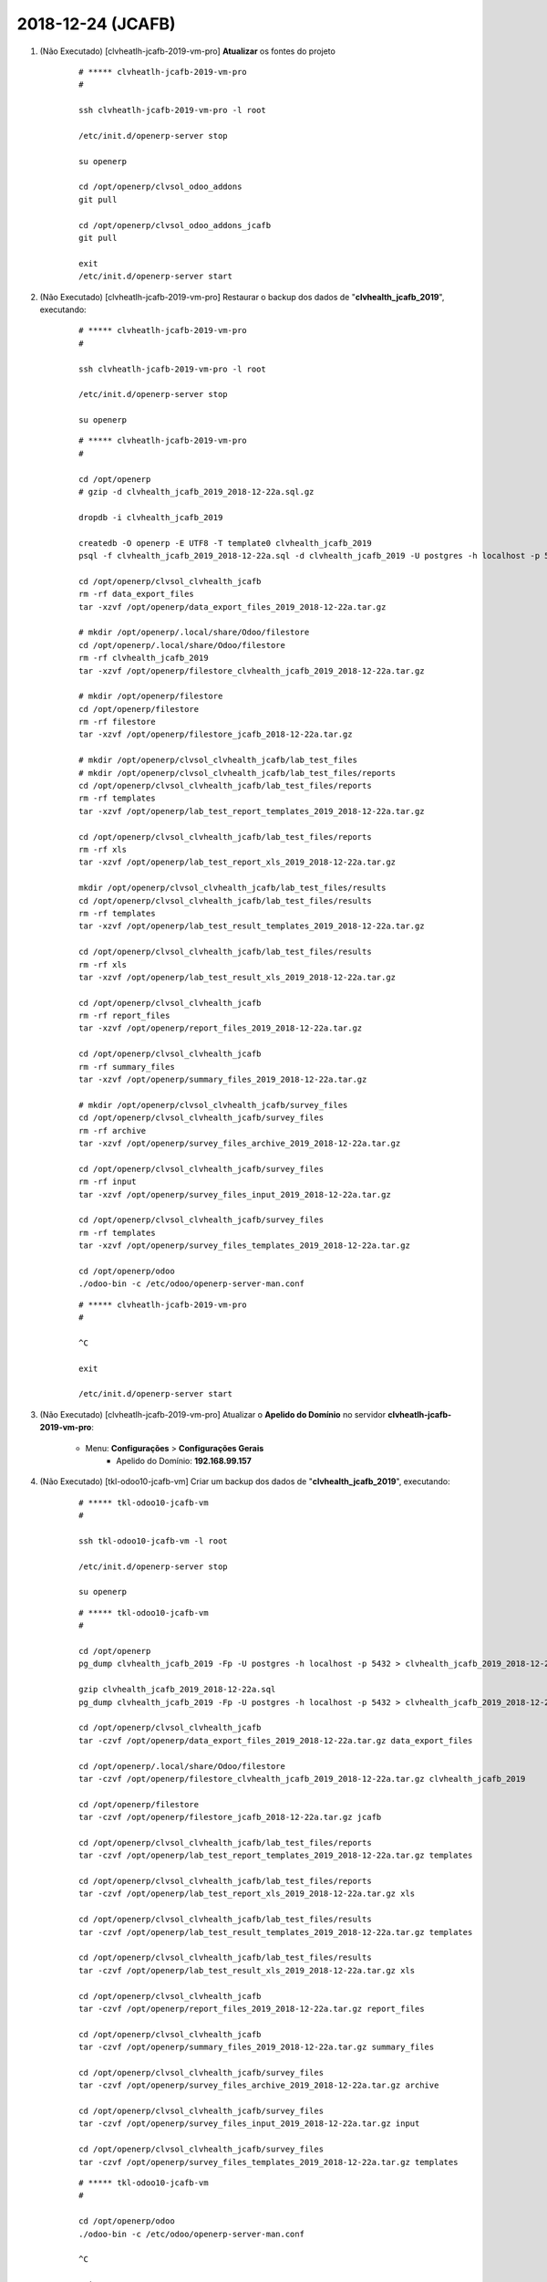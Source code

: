 .. raw:: html

    <style> .red {color:red} </style>

.. role:: red

==================
2018-12-24 (JCAFB)
==================

#. :red:`(Não Executado)` [clvheatlh-jcafb-2019-vm-pro] **Atualizar** os fontes do projeto

    ::

        # ***** clvheatlh-jcafb-2019-vm-pro
        #

        ssh clvheatlh-jcafb-2019-vm-pro -l root

        /etc/init.d/openerp-server stop

        su openerp

        cd /opt/openerp/clvsol_odoo_addons
        git pull

        cd /opt/openerp/clvsol_odoo_addons_jcafb
        git pull

        exit
        /etc/init.d/openerp-server start

#. :red:`(Não Executado)` [clvheatlh-jcafb-2019-vm-pro] Restaurar o backup dos dados de "**clvhealth_jcafb_2019**", executando:

    ::

        # ***** clvheatlh-jcafb-2019-vm-pro
        #

        ssh clvheatlh-jcafb-2019-vm-pro -l root

        /etc/init.d/openerp-server stop

        su openerp

    ::

        # ***** clvheatlh-jcafb-2019-vm-pro
        #

        cd /opt/openerp
        # gzip -d clvhealth_jcafb_2019_2018-12-22a.sql.gz

        dropdb -i clvhealth_jcafb_2019

        createdb -O openerp -E UTF8 -T template0 clvhealth_jcafb_2019
        psql -f clvhealth_jcafb_2019_2018-12-22a.sql -d clvhealth_jcafb_2019 -U postgres -h localhost -p 5432 -q

        cd /opt/openerp/clvsol_clvhealth_jcafb
        rm -rf data_export_files
        tar -xzvf /opt/openerp/data_export_files_2019_2018-12-22a.tar.gz

        # mkdir /opt/openerp/.local/share/Odoo/filestore
        cd /opt/openerp/.local/share/Odoo/filestore
        rm -rf clvhealth_jcafb_2019
        tar -xzvf /opt/openerp/filestore_clvhealth_jcafb_2019_2018-12-22a.tar.gz

        # mkdir /opt/openerp/filestore
        cd /opt/openerp/filestore
        rm -rf filestore
        tar -xzvf /opt/openerp/filestore_jcafb_2018-12-22a.tar.gz

        # mkdir /opt/openerp/clvsol_clvhealth_jcafb/lab_test_files
        # mkdir /opt/openerp/clvsol_clvhealth_jcafb/lab_test_files/reports
        cd /opt/openerp/clvsol_clvhealth_jcafb/lab_test_files/reports
        rm -rf templates
        tar -xzvf /opt/openerp/lab_test_report_templates_2019_2018-12-22a.tar.gz

        cd /opt/openerp/clvsol_clvhealth_jcafb/lab_test_files/reports
        rm -rf xls
        tar -xzvf /opt/openerp/lab_test_report_xls_2019_2018-12-22a.tar.gz

        mkdir /opt/openerp/clvsol_clvhealth_jcafb/lab_test_files/results
        cd /opt/openerp/clvsol_clvhealth_jcafb/lab_test_files/results
        rm -rf templates
        tar -xzvf /opt/openerp/lab_test_result_templates_2019_2018-12-22a.tar.gz

        cd /opt/openerp/clvsol_clvhealth_jcafb/lab_test_files/results
        rm -rf xls
        tar -xzvf /opt/openerp/lab_test_result_xls_2019_2018-12-22a.tar.gz

        cd /opt/openerp/clvsol_clvhealth_jcafb
        rm -rf report_files
        tar -xzvf /opt/openerp/report_files_2019_2018-12-22a.tar.gz

        cd /opt/openerp/clvsol_clvhealth_jcafb
        rm -rf summary_files
        tar -xzvf /opt/openerp/summary_files_2019_2018-12-22a.tar.gz

        # mkdir /opt/openerp/clvsol_clvhealth_jcafb/survey_files
        cd /opt/openerp/clvsol_clvhealth_jcafb/survey_files
        rm -rf archive
        tar -xzvf /opt/openerp/survey_files_archive_2019_2018-12-22a.tar.gz

        cd /opt/openerp/clvsol_clvhealth_jcafb/survey_files
        rm -rf input
        tar -xzvf /opt/openerp/survey_files_input_2019_2018-12-22a.tar.gz

        cd /opt/openerp/clvsol_clvhealth_jcafb/survey_files
        rm -rf templates
        tar -xzvf /opt/openerp/survey_files_templates_2019_2018-12-22a.tar.gz

        cd /opt/openerp/odoo
        ./odoo-bin -c /etc/odoo/openerp-server-man.conf

    ::

        # ***** clvheatlh-jcafb-2019-vm-pro
        #

        ^C

        exit

        /etc/init.d/openerp-server start

#. :red:`(Não Executado)` [clvheatlh-jcafb-2019-vm-pro] Atualizar o **Apelido do Domínio** no servidor **clvheatlh-jcafb-2019-vm-pro**:

    * Menu: **Configurações** > **Configurações Gerais**
        * Apelido do Domínio: **192.168.99.157**

#. :red:`(Não Executado)` [tkl-odoo10-jcafb-vm] Criar um backup dos dados de "**clvhealth_jcafb_2019**", executando:

    ::

        # ***** tkl-odoo10-jcafb-vm
        #

        ssh tkl-odoo10-jcafb-vm -l root

        /etc/init.d/openerp-server stop

        su openerp

    ::

        # ***** tkl-odoo10-jcafb-vm
        #

        cd /opt/openerp
        pg_dump clvhealth_jcafb_2019 -Fp -U postgres -h localhost -p 5432 > clvhealth_jcafb_2019_2018-12-22a.sql

        gzip clvhealth_jcafb_2019_2018-12-22a.sql
        pg_dump clvhealth_jcafb_2019 -Fp -U postgres -h localhost -p 5432 > clvhealth_jcafb_2019_2018-12-22a.sql

        cd /opt/openerp/clvsol_clvhealth_jcafb
        tar -czvf /opt/openerp/data_export_files_2019_2018-12-22a.tar.gz data_export_files

        cd /opt/openerp/.local/share/Odoo/filestore
        tar -czvf /opt/openerp/filestore_clvhealth_jcafb_2019_2018-12-22a.tar.gz clvhealth_jcafb_2019

        cd /opt/openerp/filestore
        tar -czvf /opt/openerp/filestore_jcafb_2018-12-22a.tar.gz jcafb

        cd /opt/openerp/clvsol_clvhealth_jcafb/lab_test_files/reports
        tar -czvf /opt/openerp/lab_test_report_templates_2019_2018-12-22a.tar.gz templates

        cd /opt/openerp/clvsol_clvhealth_jcafb/lab_test_files/reports
        tar -czvf /opt/openerp/lab_test_report_xls_2019_2018-12-22a.tar.gz xls

        cd /opt/openerp/clvsol_clvhealth_jcafb/lab_test_files/results
        tar -czvf /opt/openerp/lab_test_result_templates_2019_2018-12-22a.tar.gz templates

        cd /opt/openerp/clvsol_clvhealth_jcafb/lab_test_files/results
        tar -czvf /opt/openerp/lab_test_result_xls_2019_2018-12-22a.tar.gz xls

        cd /opt/openerp/clvsol_clvhealth_jcafb
        tar -czvf /opt/openerp/report_files_2019_2018-12-22a.tar.gz report_files

        cd /opt/openerp/clvsol_clvhealth_jcafb
        tar -czvf /opt/openerp/summary_files_2019_2018-12-22a.tar.gz summary_files

        cd /opt/openerp/clvsol_clvhealth_jcafb/survey_files
        tar -czvf /opt/openerp/survey_files_archive_2019_2018-12-22a.tar.gz archive

        cd /opt/openerp/clvsol_clvhealth_jcafb/survey_files
        tar -czvf /opt/openerp/survey_files_input_2019_2018-12-22a.tar.gz input

        cd /opt/openerp/clvsol_clvhealth_jcafb/survey_files
        tar -czvf /opt/openerp/survey_files_templates_2019_2018-12-22a.tar.gz templates

    ::

        # ***** tkl-odoo10-jcafb-vm
        #

        cd /opt/openerp/odoo
        ./odoo-bin -c /etc/odoo/openerp-server-man.conf

        ^C

        exit

        /etc/init.d/openerp-server start

    Criados os seguintes arquivos:
        * /opt/openerp/clvhealth_jcafb_2019_2018-12-22a.sql
        * /opt/openerp/clvhealth_jcafb_2019_2018-12-22a.sql.gz
        * /opt/openerp/data_export_files_2019_2018-12-22a.tar.gz
        * /opt/openerp/filestore_clvhealth_jcafb_2019_2018-12-22a.tar.gz
        * /opt/openerp/filestore_jcafb_2018-12-22a.tar.gz
        * /opt/openerp/lab_test_report_templates_2019_2018-12-22a.tar.gz
        * /opt/openerp/lab_test_report_xls_2019_2018-12-22a.tar.gz
        * /opt/openerp/lab_test_result_templates_2019_2018-12-22a.tar.gz
        * /opt/openerp/lab_test_result_xls_2019_2018-12-22a.tar.gz
        * /opt/openerp/report_files_2019_2018-12-22a.tar.gz
        * /opt/openerp/summary_files_2019_2018-12-22a.tar.gz
        * /opt/openerp/survey_files_archive_2019_2018-12-22a.tar.gz
        * /opt/openerp/survey_files_input_2019_2018-12-22a.tar.gz
        * /opt/openerp/survey_files_templates_2019_2018-12-22a.tar.gz
